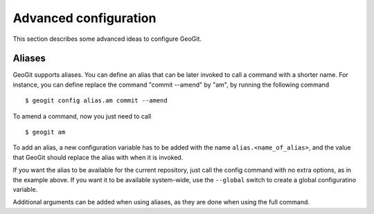 .. _advconfig:

Advanced configuration
======================

This section describes some advanced ideas to configure GeoGit.

Aliases
-------

GeoGit supports aliases. You can define an alias that can be later invoked to call a command with a shorter name. For instance, you can define replace the command "commit --amend" by "am", by running the following command

::

	$ geogit config alias.am commit --amend

To amend a command, now you just need to call

::

	$ geogit am

To add an alias, a new configuration variable has to be added with the name ``alias.<name_of_alias>``, and the value that GeoGit should replace the alias with when it is invoked.

If you want the alias to be available for the current repository, just call the config command with no extra options, as in the example above. If you want it to be available system-wide, use the ``--global`` switch to create a global configuratino variable.

Additional arguments can be added when using aliases, as they are done when using the full command.